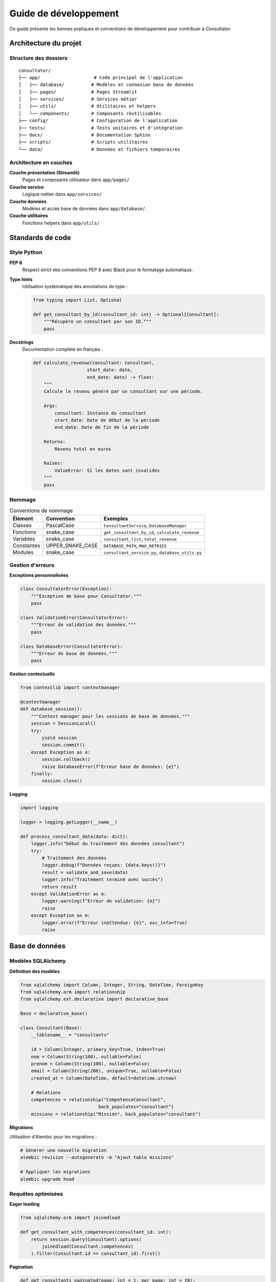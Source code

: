Guide de développement
====================

Ce guide présente les bonnes pratiques et conventions de développement pour contribuer à Consultator.

Architecture du projet
----------------------

.. _dev-architecture:

Structure des dossiers
~~~~~~~~~~~~~~~~~~~~~~

::

   consultator/
   ├── app/                    # Code principal de l'application
   │   ├── database/          # Modèles et connexion base de données
   │   ├── pages/             # Pages Streamlit
   │   ├── services/          # Services métier
   │   ├── utils/             # Utilitaires et helpers
   │   └── components/        # Composants réutilisables
   ├── config/                # Configuration de l'application
   ├── tests/                 # Tests unitaires et d'intégration
   ├── docs/                  # Documentation Sphinx
   ├── scripts/               # Scripts utilitaires
   └── data/                  # Données et fichiers temporaires

Architecture en couches
~~~~~~~~~~~~~~~~~~~~~~~

**Couche présentation (Streamlit)**
    Pages et composants utilisateur dans ``app/pages/``

**Couche service**
    Logique métier dans ``app/services/``

**Couche données**
    Modèles et accès base de données dans ``app/database/``

**Couche utilitaires**
    Fonctions helpers dans ``app/utils/``

Standards de code
-----------------

.. _dev-standards:

Style Python
~~~~~~~~~~~~

**PEP 8**
    Respect strict des conventions PEP 8 avec Black pour le formatage automatique.

**Type hints**
    Utilisation systématique des annotations de type :

    .. code-block:: python

       from typing import List, Optional

       def get_consultant_by_id(consultant_id: int) -> Optional[Consultant]:
           """Récupère un consultant par son ID."""
           pass

**Docstrings**
    Documentation complète en français :

    .. code-block:: python

       def calculate_revenue(consultant: Consultant,
                           start_date: date,
                           end_date: date) -> float:
           """
           Calcule le revenu généré par un consultant sur une période.

           Args:
               consultant: Instance du consultant
               start_date: Date de début de la période
               end_date: Date de fin de la période

           Returns:
               Revenu total en euros

           Raises:
               ValueError: Si les dates sont invalides
           """
           pass

Nommage
~~~~~~~

.. list-table:: Conventions de nommage
   :header-rows: 1

   * - Élément
     - Convention
     - Exemples
   * - Classes
     - PascalCase
     - ``ConsultantService``, ``DatabaseManager``
   * - Fonctions
     - snake_case
     - ``get_consultant_by_id``, ``calculate_revenue``
   * - Variables
     - snake_case
     - ``consultant_list``, ``total_revenue``
   * - Constantes
     - UPPER_SNAKE_CASE
     - ``DATABASE_PATH``, ``MAX_RETRIES``
   * - Modules
     - snake_case
     - ``consultant_service.py``, ``database_utils.py``

Gestion d'erreurs
~~~~~~~~~~~~~~~~~

**Exceptions personnalisées**

.. code-block:: python

   class ConsultatorError(Exception):
       """Exception de base pour Consultator."""
       pass

   class ValidationError(ConsultatorError):
       """Erreur de validation des données."""
       pass

   class DatabaseError(ConsultatorError):
       """Erreur de base de données."""
       pass

**Gestion contextuelle**

.. code-block:: python

   from contextlib import contextmanager

   @contextmanager
   def database_session():
       """Context manager pour les sessions de base de données."""
       session = SessionLocal()
       try:
           yield session
           session.commit()
       except Exception as e:
           session.rollback()
           raise DatabaseError(f"Erreur base de données: {e}")
       finally:
           session.close()

**Logging**

.. code-block:: python

   import logging

   logger = logging.getLogger(__name__)

   def process_consultant_data(data: dict):
       logger.info("Début du traitement des données consultant")
       try:
           # Traitement des données
           logger.debug(f"Données reçues: {data.keys()}")
           result = validate_and_save(data)
           logger.info("Traitement terminé avec succès")
           return result
       except ValidationError as e:
           logger.warning(f"Erreur de validation: {e}")
           raise
       except Exception as e:
           logger.error(f"Erreur inattendue: {e}", exc_info=True)
           raise

Base de données
---------------

.. _dev-database:

Modèles SQLAlchemy
~~~~~~~~~~~~~~~~~~

**Définition des modèles**

.. code-block:: python

   from sqlalchemy import Column, Integer, String, DateTime, ForeignKey
   from sqlalchemy.orm import relationship
   from sqlalchemy.ext.declarative import declarative_base

   Base = declarative_base()

   class Consultant(Base):
       __tablename__ = "consultants"

       id = Column(Integer, primary_key=True, index=True)
       nom = Column(String(100), nullable=False)
       prenom = Column(String(100), nullable=False)
       email = Column(String(200), unique=True, nullable=False)
       created_at = Column(DateTime, default=datetime.utcnow)

       # Relations
       competences = relationship("CompetenceConsultant",
                                back_populates="consultant")
       missions = relationship("Mission", back_populates="consultant")

**Migrations**

Utilisation d'Alembic pour les migrations :

.. code-block:: bash

   # Générer une nouvelle migration
   alembic revision --autogenerate -m "Ajout table missions"

   # Appliquer les migrations
   alembic upgrade head

Requêtes optimisées
~~~~~~~~~~~~~~~~~~~

**Eager loading**

.. code-block:: python

   from sqlalchemy.orm import joinedload

   def get_consultant_with_competences(consultant_id: int):
       return session.query(Consultant).options(
           joinedload(Consultant.competences)
       ).filter(Consultant.id == consultant_id).first()

**Pagination**

.. code-block:: python

   def get_consultants_paginated(page: int = 1, per_page: int = 20):
       offset = (page - 1) * per_page
       return session.query(Consultant).offset(offset).limit(per_page).all()

Services métier
---------------

.. _dev-services:

Pattern des services
~~~~~~~~~~~~~~~~~~~~

**Structure d'un service**

.. code-block:: python

   from typing import List, Optional
   from app.database.models import Consultant

   class ConsultantService:
       @staticmethod
       def get_all_consultants(page: int = 1, per_page: int = 20) -> List[Consultant]:
           """Récupère tous les consultants avec pagination."""
           with database_session() as session:
               return session.query(Consultant).offset(
                   (page - 1) * per_page
               ).limit(per_page).all()

       @staticmethod
       def get_consultant_by_id(consultant_id: int) -> Optional[Consultant]:
           """Récupère un consultant par son ID."""
           with database_session() as session:
               return session.query(Consultant).filter(
                   Consultant.id == consultant_id
               ).first()

       @staticmethod
       def create_consultant(data: dict) -> Consultant:
           """Crée un nouveau consultant."""
           # Validation des données
           validated_data = ConsultantValidator.validate(data)

           with database_session() as session:
               consultant = Consultant(**validated_data)
               session.add(consultant)
               return consultant

**Injection de dépendances**

.. code-block:: python

   from dependency_injector import containers, providers

   class Container(containers.DeclarativeContainer):
       config = providers.Configuration()

       database = providers.Singleton(DatabaseManager, config.database)

       consultant_service = providers.Factory(
           ConsultantService,
           database=database
       )

Tests
-----

.. _dev-testing:

Structure des tests
~~~~~~~~~~~~~~~~~~~

::

   tests/
   ├── unit/                  # Tests unitaires
   │   ├── test_consultant_service.py
   │   └── test_validators.py
   ├── integration/          # Tests d'intégration
   │   ├── test_database_integration.py
   │   └── test_api_integration.py
   ├── fixtures/             # Données de test
   │   ├── consultants.json
   │   └── sample_data.sql
   └── conftest.py           # Configuration pytest

Tests unitaires
~~~~~~~~~~~~~~~

.. code-block:: python

   import pytest
   from unittest.mock import Mock, patch
   from app.services.consultant_service import ConsultantService

   class TestConsultantService:
       def test_get_consultant_by_id_success(self, mock_session):
           # Arrange
           expected_consultant = Mock()
           mock_session.query.return_value.filter.return_value.first.return_value = expected_consultant

           # Act
           result = ConsultantService.get_consultant_by_id(1)

           # Assert
           assert result == expected_consultant
           mock_session.query.assert_called_once()

       def test_get_consultant_by_id_not_found(self, mock_session):
           # Arrange
           mock_session.query.return_value.filter.return_value.first.return_value = None

           # Act
           result = ConsultantService.get_consultant_by_id(999)

           # Assert
           assert result is None

Tests d'intégration
~~~~~~~~~~~~~~~~~~

.. code-block:: python

   import pytest
   from app.database.database import init_database, reset_database

   @pytest.fixture(scope="session", autouse=True)
   def setup_test_database():
       """Initialise la base de test au début de la session."""
       init_database()
       yield
       reset_database()

   def test_consultant_creation_integration(test_client, sample_consultant_data):
       # Act
       response = test_client.post("/api/consultants", json=sample_consultant_data)

       # Assert
       assert response.status_code == 201
       data = response.get_json()
       assert data["nom"] == sample_consultant_data["nom"]
       assert "id" in data

Couverture de code
~~~~~~~~~~~~~~~~~~

Objectif de couverture : **90% minimum**

.. code-block:: bash

   # Exécuter les tests avec couverture
   pytest --cov=app --cov-report=html --cov-report=term

   # Générer le rapport HTML
   open htmlcov/index.html

CI/CD
-----

.. _dev-cicd:

Pipeline GitHub Actions
~~~~~~~~~~~~~~~~~~~~~~~

Le pipeline comprend :

1. **Linting** : flake8, black, isort
2. **Tests** : pytest avec couverture
3. **Sécurité** : audit des dépendances
4. **Documentation** : build Sphinx
5. **Déploiement** : vers staging/production

Configuration locale
~~~~~~~~~~~~~~~~~~~~

**Pre-commit hooks**

.. code-block:: bash

   # Installation
   pre-commit install

   # Exécution manuelle
   pre-commit run --all-files

**Qualité du code**

.. code-block:: bash

   # Analyse complète
   python run_quality_pipeline.py

   # Tests uniquement
   pytest

   # Linting
   flake8 app/ tests/

Déploiement
-----------

.. _dev-deployment:

Environnements
~~~~~~~~~~~~~~

- **Development** : Environnement local des développeurs
- **Staging** : Environnement de pré-production
- **Production** : Environnement de production

Variables d'environnement
~~~~~~~~~~~~~~~~~~~~~~~~~

.. code-block:: bash

   # .env.development
   APP_ENV=development
   DEBUG=True
   DATABASE_URL=sqlite:///data/dev.db
   LOG_LEVEL=DEBUG

   # .env.production
   APP_ENV=production
   DEBUG=False
   DATABASE_URL=postgresql://user:pass@host:5432/consultator
   LOG_LEVEL=INFO

Containerisation
~~~~~~~~~~~~~~~~

**Dockerfile**

.. code-block:: dockerfile

   FROM python:3.11-slim

   WORKDIR /app

   # Installation des dépendances système
   RUN apt-get update && apt-get install -y \
       gcc \
       && rm -rf /var/lib/apt/lists/*

   # Installation des dépendances Python
   COPY requirements.txt .
   RUN pip install --no-cache-dir -r requirements.txt

   # Copie du code
   COPY . .

   # Exposition du port
   EXPOSE 8501

   # Commande de démarrage
   CMD ["streamlit", "run", "run.py", "--server.port=8501", "--server.address=0.0.0.0"]

**Docker Compose**

.. code-block:: yaml

   version: '3.8'
   services:
     consultator:
       build: .
       ports:
         - "8501:8501"
       volumes:
         - ./data:/app/data
       environment:
         - DATABASE_URL=sqlite:///data/consultator.db
       depends_on:
         - postgres

     postgres:
       image: postgres:15
       environment:
         POSTGRES_DB: consultator
         POSTGRES_USER: consultator
         POSTGRES_PASSWORD: password
       volumes:
         - postgres_data:/var/lib/postgresql/data

Monitoring
----------

.. _dev-monitoring:

Logs
~~~~

**Configuration centralisée**

.. code-block:: python

   import logging.config

   LOGGING_CONFIG = {
       'version': 1,
       'formatters': {
           'detailed': {
               'format': '%(asctime)s - %(name)s - %(levelname)s - %(message)s'
           }
       },
       'handlers': {
           'file': {
               'class': 'logging.FileHandler',
               'filename': 'logs/consultator.log',
               'formatter': 'detailed'
           },
           'console': {
               'class': 'logging.StreamHandler',
               'formatter': 'detailed'
           }
       },
       'root': {
           'level': 'INFO',
           'handlers': ['file', 'console']
       }
   }

   logging.config.dictConfig(LOGGING_CONFIG)

Métriques
~~~~~~~~~

**Performance**

- Temps de réponse des API
- Utilisation CPU/Mémoire
- Nombre de requêtes par minute
- Taux d'erreur

**Métier**

- Nombre de consultants actifs
- CA généré
- Taux de satisfaction client
- Temps de traitement des imports

Alertes
~~~~~~~

**Seuils critiques**

- Erreur 5xx > 5% des requêtes
- Temps de réponse > 5 secondes
- Utilisation disque > 90%
- Échec des sauvegardes

Contribution
------------

.. _dev-contribution:

Workflow Git
~~~~~~~~~~~~

1. **Créer une branche**

   .. code-block:: bash

      git checkout -b feature/nouvelle-fonctionnalite

2. **Développer**

   - Écrire des tests
   - Implémenter la fonctionnalité
   - Respecter les standards de code

3. **Commiter**

   .. code-block:: bash

      git add .
      git commit -m "feat: ajout nouvelle fonctionnalité

      - Description détaillée
      - Tests ajoutés
      - Documentation mise à jour"

4. **Créer une PR**

   - Push de la branche
   - Création de la Pull Request
   - Revue par les pairs

Types de commits
~~~~~~~~~~~~~~~~

- ``feat:`` Nouvelle fonctionnalité
- ``fix:`` Correction de bug
- ``docs:`` Modification de la documentation
- ``style:`` Changement de style (formatage, etc.)
- ``refactor:`` Refactorisation du code
- ``test:`` Ajout ou modification de tests
- ``chore:`` Tâche de maintenance

Code review
~~~~~~~~~~~

**Checklist**

- [ ] Tests unitaires présents et passant
- [ ] Code respecte les standards PEP 8
- [ ] Type hints présents
- [ ] Documentation à jour
- [ ] Pas de code dupliqué
- [ ] Performance acceptable
- [ ] Sécurité respectée

Support
-------

**Ressources**

- **Wiki équipe** : Guides détaillés et bonnes pratiques
- **Slack** : Canal #dev pour les questions techniques
- **Issues GitHub** : Bug reports et feature requests

**Points de contact**

- **Tech Lead** : jean.dupont@consultator.com
- **DevOps** : marie.martin@consultator.com
- **Product Owner** : paul.bernard@consultator.com
